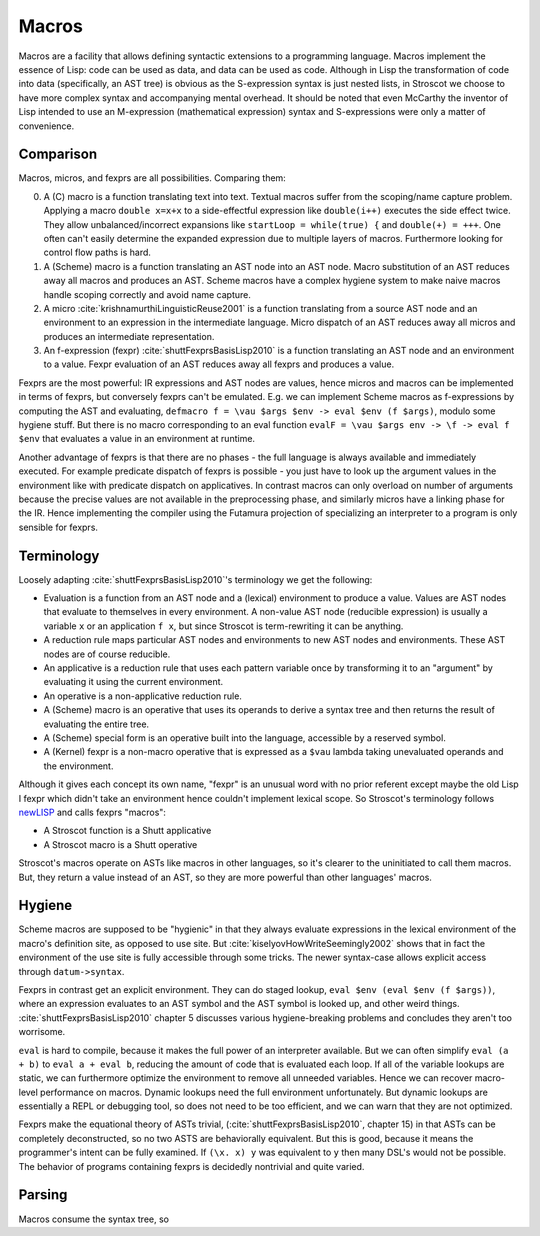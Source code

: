 Macros
######

Macros are a facility that allows defining syntactic extensions to a programming language. Macros implement the essence of Lisp: code can be used as data, and data can be used as code. Although in Lisp the transformation of code into data (specifically, an AST tree) is obvious as the S-expression syntax is just nested lists, in Stroscot we choose to have more complex syntax and accompanying mental overhead. It should be noted that even McCarthy the inventor of Lisp intended to use an M-expression (mathematical expression) syntax and S-expressions were only a matter of convenience.

Comparison
==========

Macros, micros, and fexprs are all possibilities. Comparing them:

0. A (C) macro is a function translating text into text. Textual macros suffer from the scoping/name capture problem. Applying a macro ``double x=x+x`` to a side-effectful expression like ``double(i++)`` executes the side effect twice. They allow unbalanced/incorrect expansions like ``startLoop = while(true) {`` and ``double(+) = +++``. One often can't easily determine the expanded expression due to multiple layers of macros. Furthermore looking for control flow paths is hard.
1. A (Scheme) macro is a function translating an AST node into an AST node. Macro substitution of an AST reduces away all macros and produces an AST. Scheme macros have a complex hygiene system to make naive macros handle scoping correctly and avoid name capture.
2. A micro :cite:`krishnamurthiLinguisticReuse2001` is a function translating from a source AST node and an environment to an expression in the intermediate language. Micro dispatch of an AST reduces away all micros and produces an intermediate representation.
3. An f-expression (fexpr) :cite:`shuttFexprsBasisLisp2010` is a function translating an AST node and an environment to a value. Fexpr evaluation of an AST reduces away all fexprs and produces a value.

Fexprs are the most powerful: IR expressions and AST nodes are values, hence micros and macros can be implemented in terms of fexprs, but conversely fexprs can't be emulated. E.g. we can implement Scheme macros as f-expressions by computing the AST and evaluating, ``defmacro f = \vau $args $env -> eval $env (f $args)``, modulo some hygiene stuff. But there is no macro corresponding to an eval function ``evalF = \vau $args env -> \f -> eval f $env`` that evaluates a value in an environment at runtime.

Another advantage of fexprs is that there are no phases - the full language is always available and immediately executed. For example predicate dispatch of fexprs is possible - you just have to look up the argument values in the environment like with predicate dispatch on applicatives. In contrast macros can only overload on number of arguments because the precise values are not available in the preprocessing phase, and similarly micros have a linking phase for the IR. Hence implementing the compiler using the Futamura projection of specializing an interpreter to a program is only sensible for fexprs.

Terminology
===========

Loosely adapting :cite:`shuttFexprsBasisLisp2010`'s terminology we get the following:

* Evaluation is a function from an AST node and a (lexical) environment to produce a value. Values are AST nodes that evaluate to themselves in every environment. A non-value AST node (reducible expression) is usually a variable ``x`` or an application ``f x``, but since Stroscot is term-rewriting it can be anything.
* A reduction rule maps particular AST nodes and environments to new AST nodes and environments. These AST nodes are of course reducible.
* An applicative is a reduction rule that uses each pattern variable once by transforming it to an "argument" by evaluating it using the current environment.
* An operative is a non-applicative reduction rule.
* A (Scheme) macro is an operative that uses its operands to derive a syntax tree and then returns the result of evaluating the entire tree.
* A (Scheme) special form is an operative built into the language, accessible by a reserved symbol.
* A (Kernel) fexpr is a non-macro operative that is expressed as a ``$vau`` lambda taking unevaluated operands and the environment.

Although it gives each concept its own name, "fexpr" is an unusual word with no prior referent except maybe the old Lisp I fexpr which didn't take an environment hence couldn't implement lexical scope. So Stroscot's terminology follows `newLISP <http://www.newlisp.org/index.cgi?page=Differences_to_Other_LISPs>`__  and calls fexprs "macros":

* A Stroscot function is a Shutt applicative
* A Stroscot macro is a Shutt operative

Stroscot's macros operate on ASTs like macros in other languages, so it's clearer to the uninitiated to call them macros. But, they return a value instead of an AST, so they are more powerful than other languages' macros.

Hygiene
=======

Scheme macros are supposed to be "hygienic" in that they always evaluate expressions in the lexical environment of the macro's definition site, as opposed to use site. But :cite:`kiselyovHowWriteSeemingly2002` shows that in fact the environment of the use site is fully accessible through some tricks. The newer syntax-case allows explicit access through ``datum->syntax``.

Fexprs in contrast get an explicit environment. They can do staged lookup, ``eval $env (eval $env (f $args))``, where an expression evaluates to an AST symbol and the AST symbol is looked up, and other weird things. :cite:`shuttFexprsBasisLisp2010` chapter 5 discusses various hygiene-breaking problems and concludes they aren't too worrisome.

``eval`` is hard to compile, because it makes the full power of an interpreter available. But we can often simplify ``eval (a + b)`` to ``eval a + eval b``, reducing the amount of code that is evaluated each loop. If all of the variable lookups are static, we can furthermore optimize the environment to remove all unneeded variables. Hence we can recover macro-level performance on macros. Dynamic lookups need the full environment unfortunately. But dynamic lookups are essentially a REPL or debugging tool, so does not need to be too efficient, and we can warn that they are not optimized.

Fexprs make the equational theory of ASTs trivial, (:cite:`shuttFexprsBasisLisp2010`, chapter 15) in that ASTs can be completely deconstructed, so no two ASTS are behaviorally equivalent. But this is good, because it means the programmer's intent can be fully examined. If ``(\x. x) y`` was equivalent to ``y`` then many DSL's would not be possible. The behavior of programs containing fexprs is decidedly nontrivial and quite varied.

Parsing
=======

Macros consume the syntax tree, so
